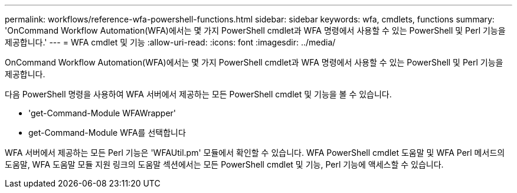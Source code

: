 ---
permalink: workflows/reference-wfa-powershell-functions.html 
sidebar: sidebar 
keywords: wfa, cmdlets, functions 
summary: 'OnCommand Workflow Automation(WFA)에서는 몇 가지 PowerShell cmdlet과 WFA 명령에서 사용할 수 있는 PowerShell 및 Perl 기능을 제공합니다.' 
---
= WFA cmdlet 및 기능
:allow-uri-read: 
:icons: font
:imagesdir: ../media/


[role="lead"]
OnCommand Workflow Automation(WFA)에서는 몇 가지 PowerShell cmdlet과 WFA 명령에서 사용할 수 있는 PowerShell 및 Perl 기능을 제공합니다.

다음 PowerShell 명령을 사용하여 WFA 서버에서 제공하는 모든 PowerShell cmdlet 및 기능을 볼 수 있습니다.

* 'get-Command-Module WFAWrapper'
* get-Command-Module WFA를 선택합니다


WFA 서버에서 제공하는 모든 Perl 기능은 'WFAUtil.pm' 모듈에서 확인할 수 있습니다. WFA PowerShell cmdlet 도움말 및 WFA Perl 메서드의 도움말, WFA 도움말 모듈 지원 링크의 도움말 섹션에서는 모든 PowerShell cmdlet 및 기능, Perl 기능에 액세스할 수 있습니다.
